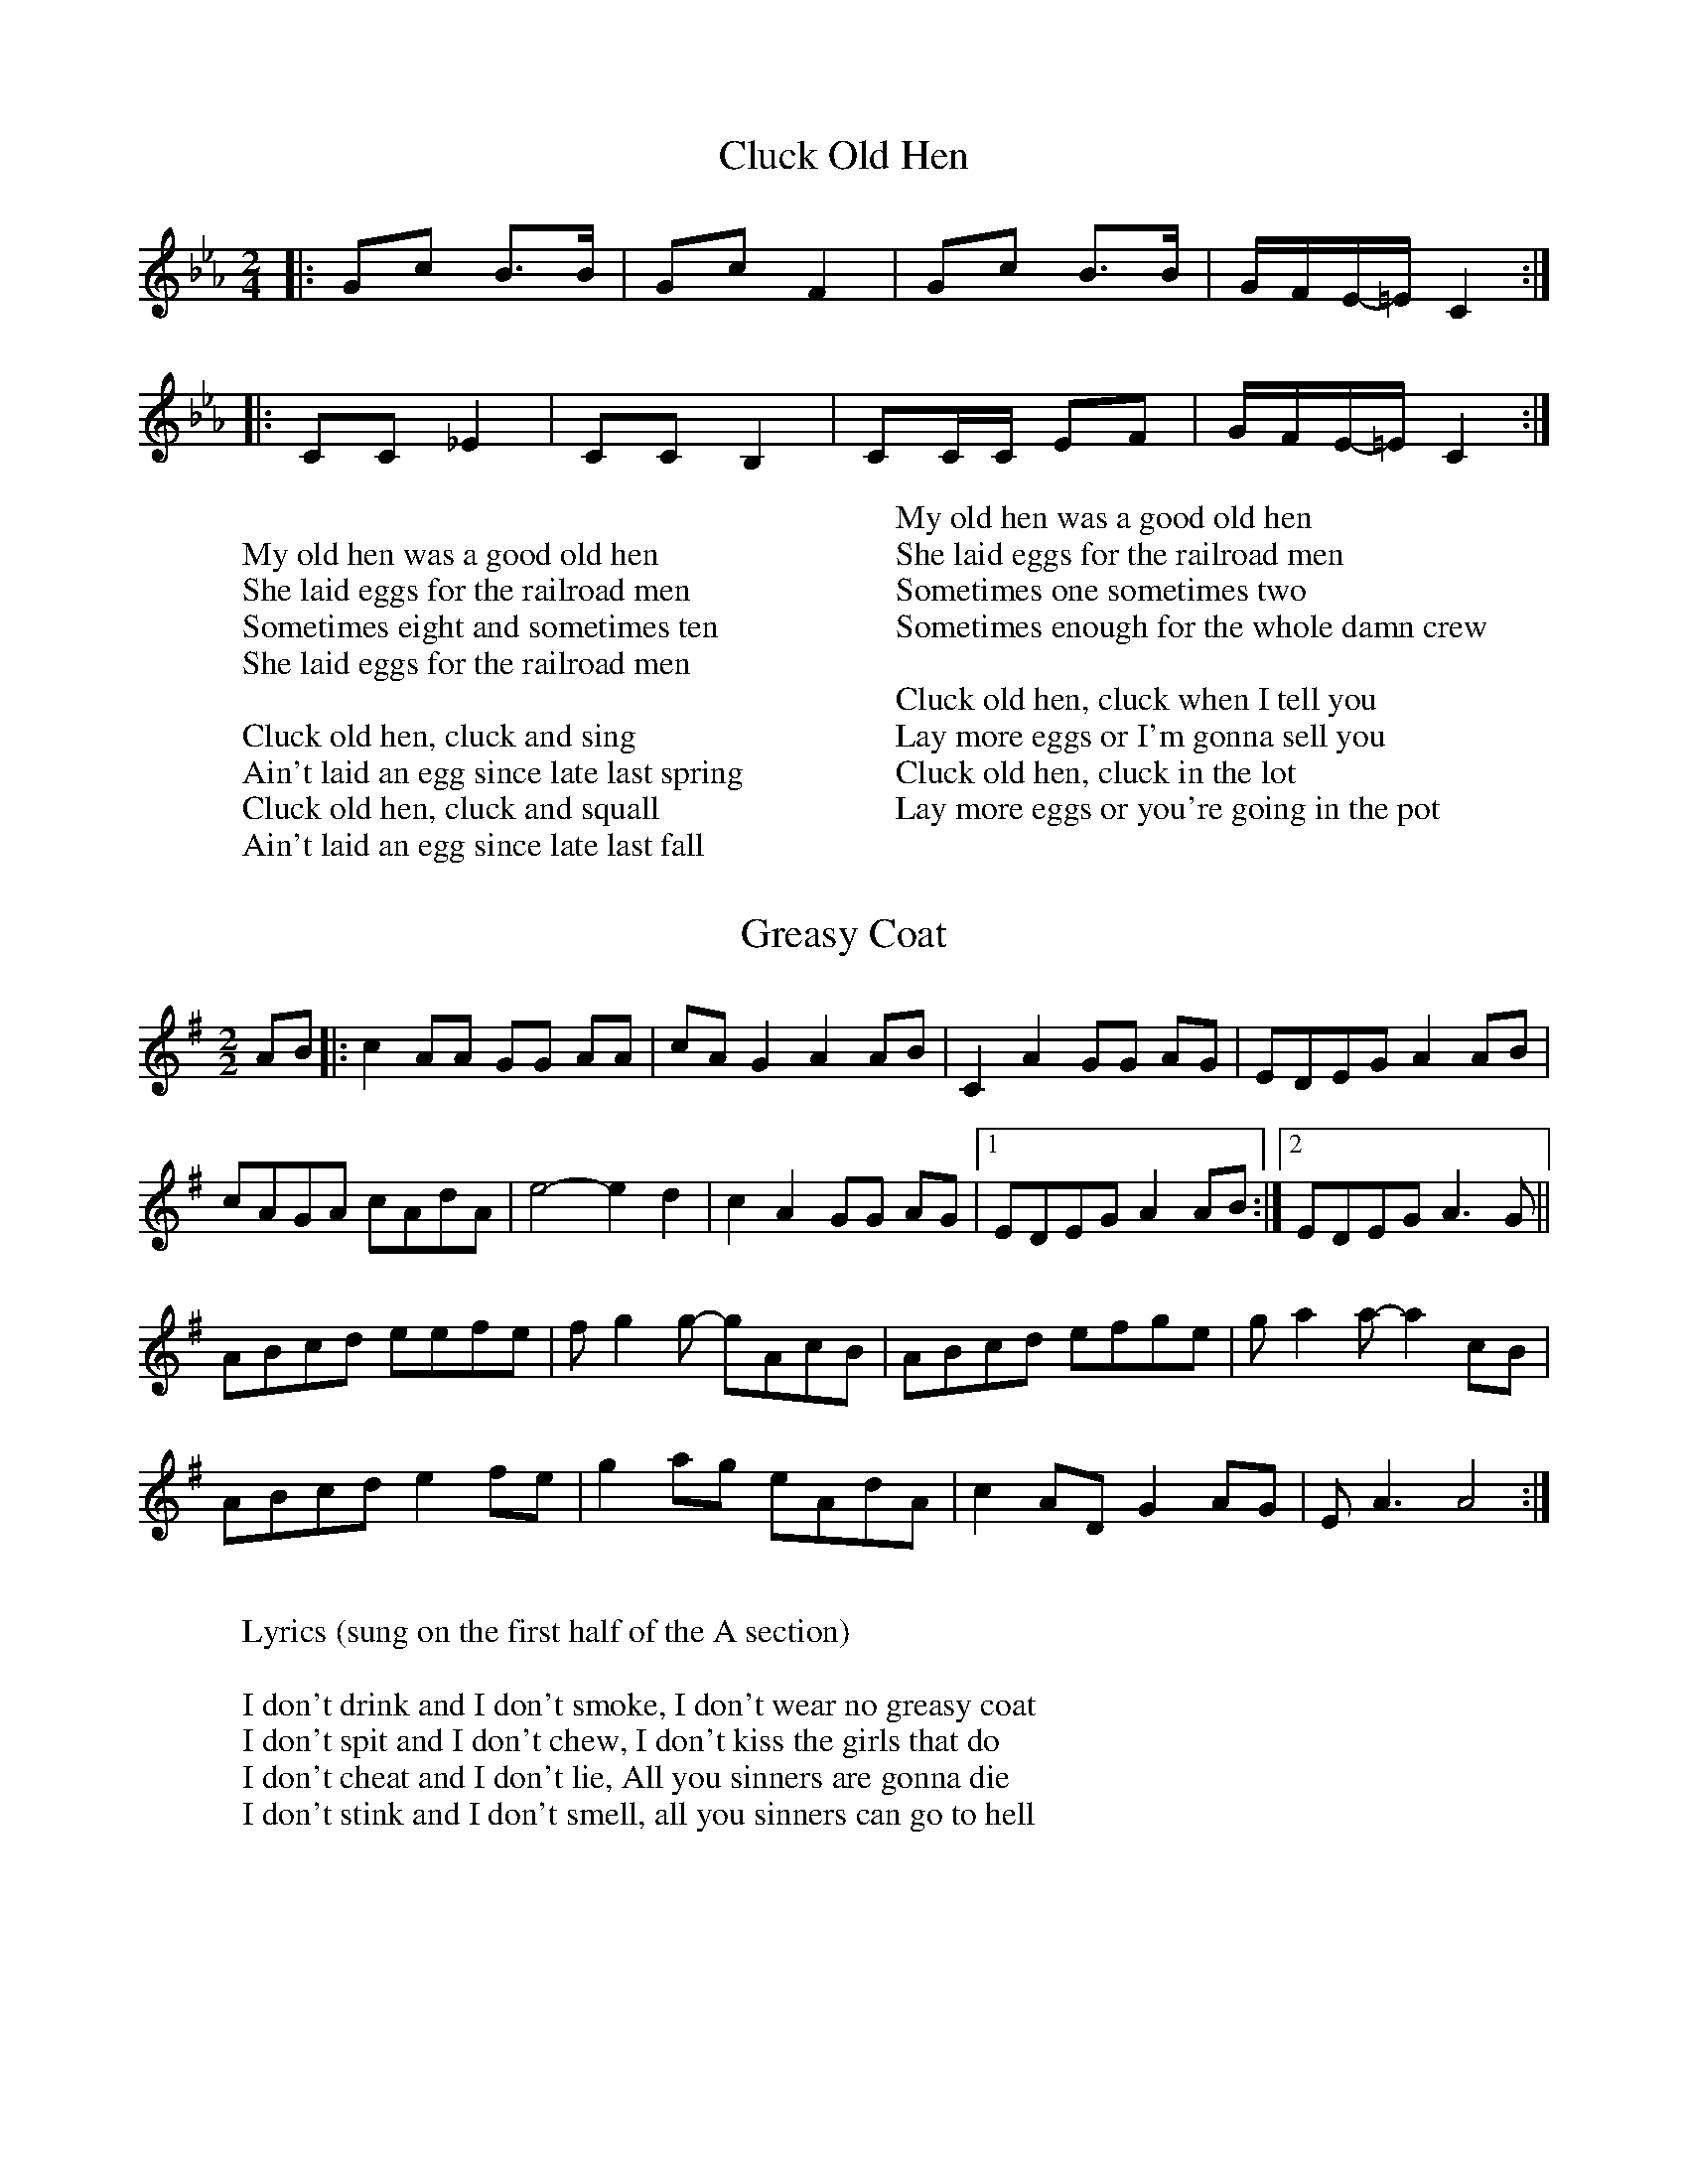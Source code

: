 %abc-2.1

X:1
T:Cluck Old Hen
M:2/4
L:1/8
K:Eb clef=treble
|: Gc B3/B/ | Gc F2 | Gc B3/B/ | G/-F/E/-=E/  C2:|
|: CC _E2 | CC B,2| CC/C/ EF| G/-F/E/-=E/ C2 :| 
W:
W:My old hen was a good old hen
W:She laid eggs for the railroad men
W:Sometimes eight and sometimes ten
W:She laid eggs for the railroad men
W: 
W: Cluck old hen, cluck and sing
W: Ain't laid an egg since late last spring
W: Cluck old hen, cluck and squall
W: Ain't laid an egg since late last fall
W: 
W:My old hen was a good old hen
W:She laid eggs for the railroad men
W:Sometimes one sometimes two
W:Sometimes enough for the whole damn crew
W:
W:Cluck old hen, cluck when I tell you
W:Lay more eggs or I'm gonna sell you
W:Cluck old hen, cluck in the lot
W:Lay more eggs or you're going in the pot

X:2
T:Greasy Coat
M:2/2
L:1/8
K:G clef=treble
AB|: c2 AA GG AA | cA G2 A2 AB | C2 A2 GG AG | EDEG A2 AB | 
cAGA cAdA | e4- e2 d2 | c2 A2GG AG |1 EDEG A2 AB:|2 EDEG A3 G || 
ABcd eefe | f g2 g- gAcB | ABcd efge | g a2 a- a2 cB |
ABcd e2 fe | g2 ag eAdA | c2 AD G2 AG | E A3 A4 :| 
W:
W:Lyrics (sung on the first half of the A section)
W:
W:I don't drink and I don't smoke, I don't wear no greasy coat
W:I don't spit and I don't chew, I don't kiss the girls that do
W:I don't cheat and I don't lie, All you sinners are gonna die
W:I don't stink and I don't smell, all you sinners can go to hell
 

X:3
T:Oh! Susanna
M:2/4
L:1/8
K:F clef=treble
F/G/ | Ac cd | cA F3/G/ | AA GF | G3 F/G/ | 
Ac c3/d/ | cA F3/G/ | AA GG | F3 F/G/ | 
Ac c3/d/ | cA F3/G/ | AA GF | G3 F/G/ | 
Ac cd | cA F3/G/ | A/A3/ G3/G/ | F2 z2 | 
B2 B2 | d d2 d | c c A F | G3 F/G/ |
 Ac cd | cA FG | AA GG | F3 ||
W:
W:Oh, I come from Alabama with my banjo on my knee
W:I'm going to Louisiana, my true love for to see
W:It rained all night the day I left, the weather it was dry
W:The sun so hot, I froze to death, Susanna, don't you cry
W:
W:Oh, Susanna, don't you cry for me
W:For I come from Alabama, with my banjo on my knee
W:
W:I had a dream the other night, when everything was still
W:I thought I saw Susanna, coming down the hill
W:A buckwheat cake was in her mouth, a tear was in her eye
W:I said, I'd come from Southern Lands, susanna, don't you cry
W:
W:Oh, Susanna, don't you cry for me
W:For I come from Alabama, with my banjo on my knee
W:
W:I soon will be in New Orleans, and then I'll look around
W:And when I find my darling gal I'll fall upon the ground
W:But if I don't find her, this man'll surely die
W:And when I'm dead and buried, Susanna, don't you cry
W:
W:Oh, Susanna, don't you cry for me
W:For I come from Alabama, with my banjo on my knee

X:4
T:Angeline the Baker
M:4/4
L:1/4
K:D clef=bass octave=-1
d/2B/2 | "D"A B d3/2 A/2 | "G"B d2 d/2B/2 | "D"A B d/2B/2 A | "Bm"B3 d/2B/2 | 
"D"A B d3/2 e/2 | f e d3/2 e/2 | "Bm"f e "G"d B | "A"A3 :|
|: f/2g/2 | "D"a f "G"e d/2e/2 | "A7"f e "D"d f/2g/2 | a f e d | "Bm"B3/2 B/2 B f/2g/2 | 
"D"a f "G"e d/2e/2 | "A7"f e "Bm"d3/2 e/2 | "Bm"f e "G"d B | "A"A3 z :|
W:
W:Angeline the baker, age of 43
W:Fed her sugar candy, but she still won't marry me
W:Angeline the baker, Angeline I know
W:Should have married Angeline, just twenty years ago
W:
W:Her father was a miller, his name was Uncle Sam
W:I never can forget her, no matter where I am
W:She said couldn't do hard work, because she was not stout
W:Baked the biscuits every day and poured the coffee out
W:
W:Angeline the baker, age of 43
W:Angeline, I love her so, but she won't marry me
W:Angeline the baker, Angeline I know
W:Should have married Angeline, twenty years ago
W:
W:I once bought her a brand new dress, it was neither black nor brown
W:It was the colour of stormy skies, before the rain comes down
W:Sixteen horses in my team, the leader he was blind
W:I dreamed that I was dying, and I saw my Angeline
W:
W:Angeline the baker, age of 43
W:The way I always loved her, beats all you've ever seen
W:Angeline the baker, Angeline I know
W:Should have married Angeline, twenty years ago
W:
W:Angeline is beautiful, Angeline is tall
W:They say she broke her ankle out a-dancing at the ball
W:The last time that I saw her, it was at the county fair
W:Her father ran me almost home and told me to stay there
W:
W:Angeline the baker, age of 43
W:Fed her sugar candy, but she still won't marry me
W:Angeline the baker, Angeline I know
W:Should have married Angeline, twenty years ago

X:5
T:Country Roads
M:2/4
L:1/8
K:Eb clef=treble
